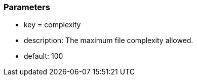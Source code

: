 === Parameters

* key = complexity
* description: The maximum file complexity allowed.
* default: 100



